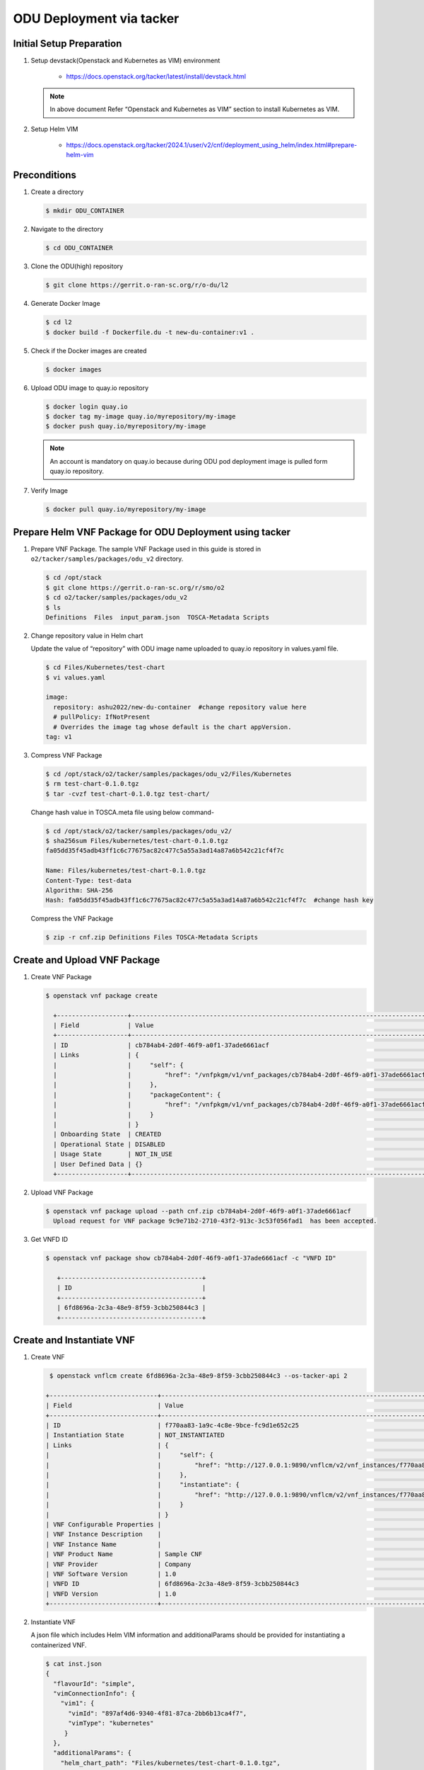 .. This work is licensed under a Creative Commons Attribution 4.0 International License.
.. http://creativecommons.org/licenses/by/4.0

ODU Deployment via tacker
=========================

Initial Setup Preparation
-------------------------

1. Setup devstack(Openstack and Kubernetes as VIM) environment

    * https://docs.openstack.org/tacker/latest/install/devstack.html

   .. note::

      In above document Refer “Openstack and Kubernetes as VIM” section to install Kubernetes as VIM.

2. Setup Helm VIM

    * https://docs.openstack.org/tacker/2024.1/user/v2/cnf/deployment_using_helm/index.html#prepare-helm-vim


Preconditions
-------------

1. Create a directory

   .. code:: bash

      $ mkdir ODU_CONTAINER

2. Navigate to the directory

   .. code:: bash

      $ cd ODU_CONTAINER

3. Clone the ODU(high) repository

   .. code:: bash

      $ git clone https://gerrit.o-ran-sc.org/r/o-du/l2

4. Generate Docker Image

   .. code:: bash

      $ cd l2
      $ docker build -f Dockerfile.du -t new-du-container:v1 .

5. Check if the Docker images are created

   .. code:: bash

      $ docker images 

6. Upload ODU image to quay.io repository

   .. code:: bash

      $ docker login quay.io
      $ docker tag my-image quay.io/myrepository/my-image
      $ docker push quay.io/myrepository/my-image


   .. note::

      An account is mandatory on quay.io because during ODU pod deployment image is pulled form quay.io repository.

7. Verify Image

   .. code:: bash

      $ docker pull quay.io/myrepository/my-image


Prepare Helm VNF Package for ODU Deployment using tacker
---------------------------------------------------

1. Prepare VNF Package.
   The sample VNF Package used in this guide is stored in ``o2/tacker/samples/packages/odu_v2`` directory.

   .. code:: bash

      $ cd /opt/stack
      $ git clone https://gerrit.o-ran-sc.org/r/smo/o2
      $ cd o2/tacker/samples/packages/odu_v2
      $ ls
      Definitions  Files  input_param.json  TOSCA-Metadata Scripts

2. Change repository value in Helm chart

   Update the value of “repository” with ODU image name uploaded to quay.io repository in values.yaml file.

   .. code:: bash

      $ cd Files/Kubernetes/test-chart
      $ vi values.yaml

      image:
        repository: ashu2022/new-du-container  #change repository value here
        # pullPolicy: IfNotPresent
        # Overrides the image tag whose default is the chart appVersion.
      tag: v1

3. Compress VNF Package 

   .. code:: bash

      $ cd /opt/stack/o2/tacker/samples/packages/odu_v2/Files/Kubernetes
      $ rm test-chart-0.1.0.tgz
      $ tar -cvzf test-chart-0.1.0.tgz test-chart/


   Change hash value in TOSCA.meta file using below command-

   .. code:: bash

      $ cd /opt/stack/o2/tacker/samples/packages/odu_v2/
      $ sha256sum Files/kubernetes/test-chart-0.1.0.tgz
      fa05dd35f45adb43ff1c6c77675ac82c477c5a55a3ad14a87a6b542c21cf4f7c  

      Name: Files/kubernetes/test-chart-0.1.0.tgz
      Content-Type: test-data
      Algorithm: SHA-256
      Hash: fa05dd35f45adb43ff1c6c77675ac82c477c5a55a3ad14a87a6b542c21cf4f7c  #change hash key

   Compress the VNF Package

   .. code:: bash

      $ zip -r cnf.zip Definitions Files TOSCA-Metadata Scripts


Create and Upload VNF Package
-----------------------------

1. Create VNF Package

   .. code:: bash

      $ openstack vnf package create

        +-------------------+-------------------------------------------------------------------------------------------------+
        | Field             | Value                                                                                           |
        +-------------------+-------------------------------------------------------------------------------------------------+
        | ID                | cb784ab4-2d0f-46f9-a0f1-37ade6661acf                                                            |
        | Links             | {                                                                                               |
        |                   |     "self": {                                                                                   |
        |                   |         "href": "/vnfpkgm/v1/vnf_packages/cb784ab4-2d0f-46f9-a0f1-37ade6661acf"                 |
        |                   |     },                                                                                          |
        |                   |     "packageContent": {                                                                         |
        |                   |         "href": "/vnfpkgm/v1/vnf_packages/cb784ab4-2d0f-46f9-a0f1-37ade6661acf/package_content" |
        |                   |     }                                                                                           |
        |                   | }                                                                                               |
        | Onboarding State  | CREATED                                                                                         |
        | Operational State | DISABLED                                                                                        |
        | Usage State       | NOT_IN_USE                                                                                      |
        | User Defined Data | {}                                                                                              |
        +-------------------+-------------------------------------------------------------------------------------------------+

2. Upload VNF Package

   .. code:: bash

       $ openstack vnf package upload --path cnf.zip cb784ab4-2d0f-46f9-a0f1-37ade6661acf
         Upload request for VNF package 9c9e71b2-2710-43f2-913c-3c53f056fad1  has been accepted.

3. Get VNFD ID

   .. code:: bash

      $ openstack vnf package show cb784ab4-2d0f-46f9-a0f1-37ade6661acf -c "VNFD ID"

         +--------------------------------------+
         | ID                                   |
         +--------------------------------------+
         | 6fd8696a-2c3a-48e9-8f59-3cbb250844c3 |
         +--------------------------------------+


Create and Instantiate VNF
--------------------------

1. Create VNF

   .. code:: bash

      $ openstack vnflcm create 6fd8696a-2c3a-48e9-8f59-3cbb250844c3 --os-tacker-api 2

     +-----------------------------+------------------------------------------------------------------------------------------------------------------+
     | Field                       | Value                                                                                                            |
     +-----------------------------+------------------------------------------------------------------------------------------------------------------+
     | ID                          | f770aa83-1a9c-4c8e-9bce-fc9d1e652c25                                                                             |
     | Instantiation State         | NOT_INSTANTIATED                                                                                                 |
     | Links                       | {                                                                                                                |
     |                             |     "self": {                                                                                                    |
     |                             |         "href": "http://127.0.0.1:9890/vnflcm/v2/vnf_instances/f770aa83-1a9c-4c8e-9bce-fc9d1e652c25"             |
     |                             |     },                                                                                                           |
     |                             |     "instantiate": {                                                                                             |
     |                             |         "href": "http://127.0.0.1:9890/vnflcm/v2/vnf_instances/f770aa83-1a9c-4c8e-9bce-fc9d1e652c25/instantiate" |
     |                             |     }                                                                                                            |
     |                             | }                                                                                                                |
     | VNF Configurable Properties |                                                                                                                  |
     | VNF Instance Description    |                                                                                                                  |
     | VNF Instance Name           |                                                                                                                  |
     | VNF Product Name            | Sample CNF                                                                                                       |
     | VNF Provider                | Company                                                                                                          |
     | VNF Software Version        | 1.0                                                                                                              |
     | VNFD ID                     | 6fd8696a-2c3a-48e9-8f59-3cbb250844c3                                                                             |
     | VNFD Version                | 1.0                                                                                                              |
     +-----------------------------+------------------------------------------------------------------------------------------------------------------+

2. Instantiate VNF

   A json file which includes Helm VIM information and additionalParams should be provided for instantiating a containerized VNF.

   .. code:: bash

      $ cat inst.json
      {
        "flavourId": "simple",
        "vimConnectionInfo": {
          "vim1": {
            "vimId": "897af4d6-9340-4f81-87ca-2bb6b13ca4f7",
            "vimType": "kubernetes"
           }
        },
        "additionalParams": {
          "helm_chart_path": "Files/kubernetes/test-chart-0.1.0.tgz",
          "helm_parameters": {
            "service.port": 8081,
            "service.type": "NodePort"
          },
          "helm_value_names": {
            "VDU1": {
              "replica": "replicaCountVdu1"
             },
             "odu": {
               "replica": "replicaCountodu"
             }
          },
          "namespace": "default"
        }
      }

   Instantiate VNF created in first step using the json file mentioned above.

   .. code:: bash

      $ openstack vnflcm instantiate f770aa83-1a9c-4c8e-9bce-fc9d1e652c25  inst.json --os-tacker-api-version 2
      Instantiate request for VNF Instance f770aa83-1a9c-4c8e-9bce-fc9d1e652c25  has been accepted.


Check ODU status
----------------

1. Helm status

   .. code:: bash

      $ helm list

      NAME                                    NAMESPACE       REVISION        UPDATED                                 STATUS          CHART           APP VERSION
      vnff770aa831a9c4c8e9bcefc9d1e652c25     default         1               2025-06-02 05:51:18.013317536 +0000 UTC deployed        du-0.1.0        1.16.0

2. Pod status

   .. code:: bash

      $ kubectl get pods

      NAME                                                     READY   STATUS    RESTARTS   AGE
      vnff770aa831a9c4c8e9bcefc9d1e652c25-du-d5887d5dc-gh6xg   1/1     Running   0          7d4h

3. VNF Status

   .. code:: bash

      $ openstack vnflcm list --os-tacker-api 2 | grep  f770aa83-1a9c-4c8e-9bce-fc9d1e652c25

      +--------------------------------------+-------------------+---------------------+--------------+----------------------+------------------+--------------------------------------+
      | ID                                   | VNF Instance Name | Instantiation State | VNF Provider | VNF Software Version | VNF Product Name | VNFD ID                              |
      +--------------------------------------+-------------------+---------------------+--------------+----------------------+------------------+--------------------------------------+
      | f770aa83-1a9c-4c8e-9bce-fc9d1e652c25 |                   | INSTANTIATED        | Company      | 1.0                  | Sample VNF       | 6fd8696a-2c3a-48e9-8f59-3cbb250844c3 |
      +--------------------------------------+-------------------+---------------------+--------------+----------------------+------------------+--------------------------------------+
